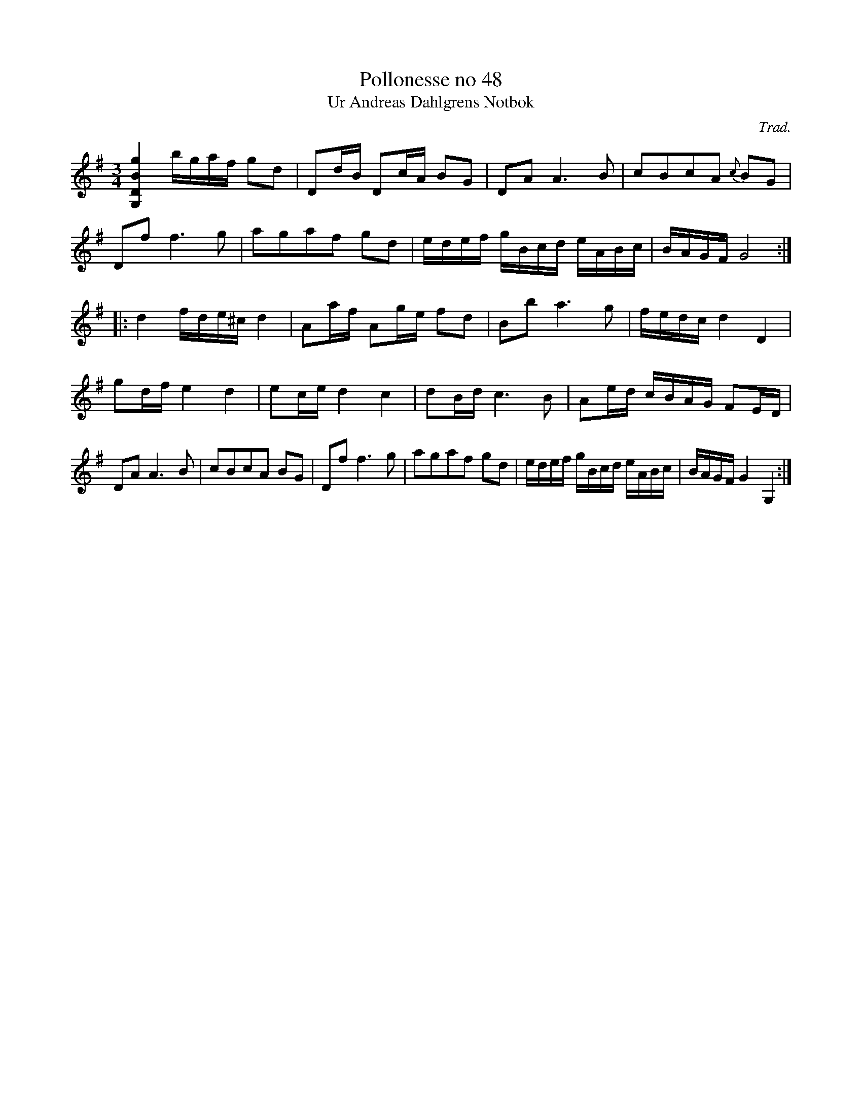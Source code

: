 %%abc-charset utf-8

X:48
T:Pollonesse no 48
T:Ur Andreas Dahlgrens Notbok
N:
C:Trad.
B:Andreas Dahlgrens Notbok
D:11
Z:Transcribed to abcby Olle Paulsson 170314
Z:http://fmk.musikverket.se/browselarge.php?lang=sw&katalogid=Ma+7&bildnr=00021
R:Polska
M:3/4
L:1/16
K:G
[G,DBg]4 bgaf g2d2|D2dB D2cA B2G2|D2A2 A6B2|c2B2c2A2 {c}B2G2|
D2f2 f6g2|a2g2a2f2 g2d2|edef gBcd eABc|BAGF G8:|
|:d4 fde^c d4|A2af A2ge f2d2|B2b2 a6 g2|fedc d4 D4|
g2df e4 d4|e2ce d4 c4|d2Bd c6 B2|A2ed cBAG F2ED|
D2A2 A6 B2|c2B2c2A2 B2G2|D2f2 f6 g2|a2g2a2f2 g2d2|edef gBcd eABc|BAGF G4 G,4:|

